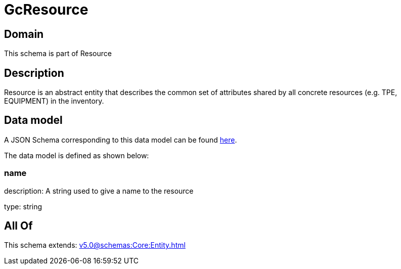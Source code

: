 = GcResource

[#domain]
== Domain

This schema is part of Resource

[#description]
== Description

Resource is an abstract entity that describes the common set of attributes shared by all concrete resources (e.g. TPE, EQUIPMENT) in the inventory.


[#data_model]
== Data model

A JSON Schema corresponding to this data model can be found https://tmforum.org[here].

The data model is defined as shown below:


=== name
description: A string used to give a name to the resource

type: string


[#all_of]
== All Of

This schema extends: xref:v5.0@schemas:Core:Entity.adoc[]
